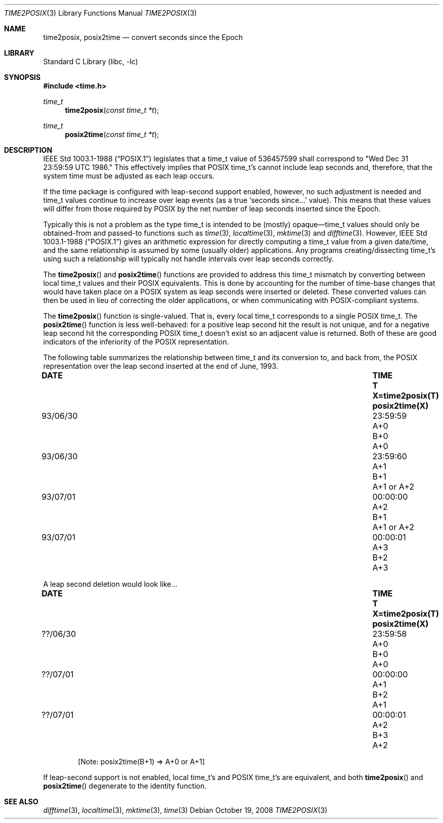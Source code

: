 .\" $FreeBSD: src/lib/libc/stdtime/time2posix.3,v 1.9.2.4 2001/12/14 18:33:59 ru Exp $
.\"
.Dd October 19, 2008
.Dt TIME2POSIX 3
.Os
.Sh NAME
.Nm time2posix ,
.Nm posix2time
.Nd convert seconds since the Epoch
.Sh LIBRARY
.Lb libc
.Sh SYNOPSIS
.In time.h
.Ft time_t
.Fn time2posix "const time_t *t"
.Ft time_t
.Fn posix2time "const time_t *t"
.Sh DESCRIPTION
.St -p1003.1-88
legislates that a time_t value of
536457599 shall correspond to "Wed Dec 31 23:59:59 UTC 1986."
This effectively implies that POSIX time_t's cannot include leap
seconds and,
therefore,
that the system time must be adjusted as each leap occurs.
.Pp
If the time package is configured with leap-second support
enabled,
however,
no such adjustment is needed and
time_t values continue to increase over leap events
(as a true `seconds since...' value).
This means that these values will differ from those required by POSIX
by the net number of leap seconds inserted since the Epoch.
.Pp
Typically this is not a problem as the type time_t is intended
to be
(mostly)
opaque\(emtime_t values should only be obtained-from and
passed-to functions such as
.Xr time 3 ,
.Xr localtime 3 ,
.Xr mktime 3
and
.Xr difftime 3 .
However,
.St -p1003.1-88
gives an arithmetic
expression for directly computing a time_t value from a given date/time,
and the same relationship is assumed by some
(usually older)
applications.
Any programs creating/dissecting time_t's
using such a relationship will typically not handle intervals
over leap seconds correctly.
.Pp
The
.Fn time2posix
and
.Fn posix2time
functions are provided to address this time_t mismatch by converting
between local time_t values and their POSIX equivalents.
This is done by accounting for the number of time-base changes that
would have taken place on a POSIX system as leap seconds were inserted
or deleted.
These converted values can then be used in lieu of correcting the older
applications,
or when communicating with POSIX-compliant systems.
.Pp
The
.Fn time2posix
function is single-valued.
That is,
every local time_t
corresponds to a single POSIX time_t.
The
.Fn posix2time
function is less well-behaved:
for a positive leap second hit the result is not unique,
and for a negative leap second hit the corresponding
POSIX time_t doesn't exist so an adjacent value is returned.
Both of these are good indicators of the inferiority of the
POSIX representation.
.Pp
The following table summarizes the relationship between time_t
and its conversion to,
and back from,
the POSIX representation over the leap second inserted at the end of June,
1993.
.Bl -column "93/06/30" "23:59:59" "A+0" "X=time2posix(T)"
.It Sy "DATE	TIME	T	X=time2posix(T)	posix2time(X)"
.It "93/06/30	23:59:59	A+0	B+0	A+0"
.It "93/06/30	23:59:60	A+1	B+1	A+1 or A+2"
.It "93/07/01	00:00:00	A+2	B+1	A+1 or A+2"
.It "93/07/01	00:00:01	A+3	B+2	A+3"
.El
.Pp
A leap second deletion would look like...
.Bl -column "??/06/30" "23:59:58" "A+0" "X=time2posix(T)"
.It Sy "DATE	TIME	T	X=time2posix(T)	posix2time(X)"
.It "??/06/30	23:59:58	A+0	B+0	A+0"
.It "??/07/01	00:00:00	A+1	B+2	A+1"
.It "??/07/01	00:00:01	A+2	B+3	A+2"
.El
.Pp
.D1 No "[Note: posix2time(B+1) => A+0 or A+1]"
.Pp
If leap-second support is not enabled,
local time_t's and
POSIX time_t's are equivalent,
and both
.Fn time2posix
and
.Fn posix2time
degenerate to the identity function.
.Sh "SEE ALSO"
.Xr difftime 3 ,
.Xr localtime 3 ,
.Xr mktime 3 ,
.Xr time 3
.\" This file is in the public domain, so clarified as of
.\" 1996-06-05 by Arthur David Olson.
